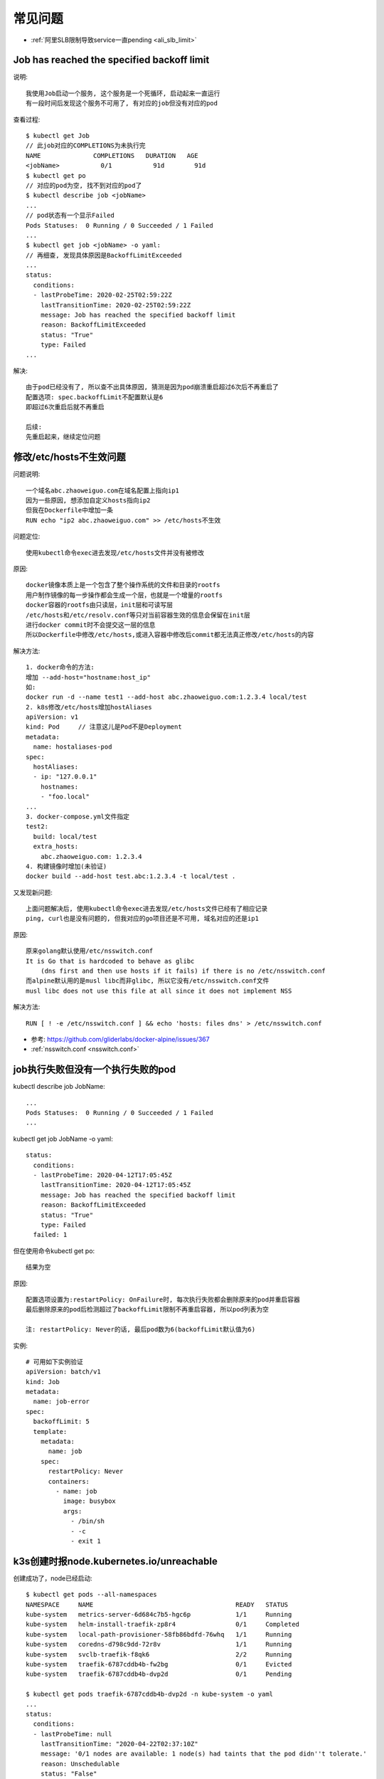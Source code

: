 常见问题
########

* :ref:`阿里SLB限制导致service一直pending <ali_slb_limit>`

Job has reached the specified backoff limit
===========================================

说明::

    我使用Job启动一个服务, 这个服务是一个死循环, 启动起来一直运行
    有一段时间后发现这个服务不可用了, 有对应的job但没有对应的pod

查看过程::

    $ kubectl get Job
    // 此job对应的COMPLETIONS为未执行完
    NAME              COMPLETIONS   DURATION   AGE
    <jobName>           0/1           91d        91d
    $ kubectl get po
    // 对应的pod为空, 找不到对应的pod了
    $ kubectl describe job <jobName>
    ...
    // pod状态有一个显示Failed
    Pods Statuses:  0 Running / 0 Succeeded / 1 Failed
    ...
    $ kubectl get job <jobName> -o yaml:
    // 再细查, 发现具体原因是BackoffLimitExceeded
    ...
    status:
      conditions:
      - lastProbeTime: 2020-02-25T02:59:22Z
        lastTransitionTime: 2020-02-25T02:59:22Z
        message: Job has reached the specified backoff limit
        reason: BackoffLimitExceeded
        status: "True"
        type: Failed
    ...

解决::

    由于pod已经没有了, 所以查不出具体原因, 猜测是因为pod崩溃重启超过6次后不再重启了
    配置选项: spec.backoffLimit不配置默认是6
    即超过6次重启后就不再重启

    后续:
    先重启起来，继续定位问题

.. _question_muslibc_glibc:

修改/etc/hosts不生效问题
========================

问题说明::

    一个域名abc.zhaoweiguo.com在域名配置上指向ip1
    因为一些原因, 想添加自定义hosts指向ip2
    但我在Dockerfile中增加一条
    RUN echo "ip2 abc.zhaoweiguo.com" >> /etc/hosts不生效

问题定位::

    使用kubectl命令exec进去发现/etc/hosts文件并没有被修改

原因::

    docker镜像本质上是一个包含了整个操作系统的文件和目录的rootfs
    用户制作镜像的每一步操作都会生成一个层，也就是一个增量的rootfs
    docker容器的rootfs由只读层，init层和可读写层
    /etc/hosts和/etc/resolv.conf等只对当前容器生效的信息会保留在init层
    进行docker commit时不会提交这一层的信息
    所以Dockerfile中修改/etc/hosts,或进入容器中修改后commit都无法真正修改/etc/hosts的内容

解决方法::

    1. docker命令的方法:
    增加 --add-host="hostname:host_ip"
    如:
    docker run -d --name test1 --add-host abc.zhaoweiguo.com:1.2.3.4 local/test
    2. k8s修改/etc/hosts增加hostAliases
    apiVersion: v1
    kind: Pod     // 注意这儿是Pod不是Deployment
    metadata:
      name: hostaliases-pod
    spec:
      hostAliases:
      - ip: "127.0.0.1"
        hostnames:
        - "foo.local"
    ...
    3. docker-compose.yml文件指定
    test2:
      build: local/test
      extra_hosts:
        abc.zhaoweiguo.com: 1.2.3.4
    4. 构建镜像时增加(未验证)
    docker build --add-host test.abc:1.2.3.4 -t local/test .

又发现新问题::

    上面问题解决后, 使用kubectl命令exec进去发现/etc/hosts文件已经有了相应记录
    ping, curl也是没有问题的, 但我对应的go项目还是不可用, 域名对应的还是ip1

原因::

    原来golang默认使用/etc/nsswitch.conf
    It is Go that is hardcoded to behave as glibc 
        (dns first and then use hosts if it fails) if there is no /etc/nsswitch.conf
    而alpine默认用的是musl libc而非glibc, 所以它没有/etc/nsswitch.conf文件
    musl libc does not use this file at all since it does not implement NSS

解决方法::

    RUN [ ! -e /etc/nsswitch.conf ] && echo 'hosts: files dns' > /etc/nsswitch.conf


* 参考: https://github.com/gliderlabs/docker-alpine/issues/367
* :ref:`nsswitch.conf <nsswitch.conf>`


job执行失败但没有一个执行失败的pod
==================================

kubectl describe job JobName::

    ...
    Pods Statuses:  0 Running / 0 Succeeded / 1 Failed
    ...

kubectl get job JobName -o yaml::

    status:
      conditions:
      - lastProbeTime: 2020-04-12T17:05:45Z
        lastTransitionTime: 2020-04-12T17:05:45Z
        message: Job has reached the specified backoff limit
        reason: BackoffLimitExceeded
        status: "True"
        type: Failed
      failed: 1

但在使用命令kubectl get po::

    结果为空

原因::

    配置选项设置为:restartPolicy: OnFailure时, 每次执行失败都会删除原来的pod并重启容器
    最后删除原来的pod后检测超过了backoffLimit限制不再重启容器, 所以pod列表为空

    注: restartPolicy: Never的话, 最后pod数为6(backoffLimit默认值为6)

实例::

    # 可用如下实例验证
    apiVersion: batch/v1
    kind: Job
    metadata:
      name: job-error
    spec:
      backoffLimit: 5
      template:
        metadata:
          name: job
        spec:
          restartPolicy: Never
          containers:
            - name: job
              image: busybox
              args:
                - /bin/sh
                - -c
                - exit 1


k3s创建时报node.kubernetes.io/unreachable
=========================================

创建成功了，node已经启动::

    $ kubectl get pods --all-namespaces
    NAMESPACE     NAME                                      READY   STATUS
    kube-system   metrics-server-6d684c7b5-hgc6p            1/1     Running
    kube-system   helm-install-traefik-zp8r4                0/1     Completed
    kube-system   local-path-provisioner-58fb86bdfd-76whq   1/1     Running
    kube-system   coredns-d798c9dd-72r8v                    1/1     Running
    kube-system   svclb-traefik-f8qk6                       2/2     Running
    kube-system   traefik-6787cddb4b-fw2bg                  0/1     Evicted
    kube-system   traefik-6787cddb4b-dvp2d                  0/1     Pending

    $ kubectl get pods traefik-6787cddb4b-dvp2d -n kube-system -o yaml
    ...
    status:
      conditions:
      - lastProbeTime: null
        lastTransitionTime: "2020-04-22T02:37:10Z"
        message: '0/1 nodes are available: 1 node(s) had taints that the pod didn''t tolerate.'
        reason: Unschedulable
        status: "False"
        type: PodScheduled
      phase: Pending
      qosClass: BestEffort
    ...

    $ kubectl describe po traefik-6787cddb4b-dvp2d
    ...
    Status:             Failed
    Reason:             Evicted
    Message:            The node was low on resource: ephemeral-storage.
    ...
    Events:
      Type     Reason                 Message
      ----     ------                 -------
      ...
      Warning  Evicted  The node was low on resource: ephemeral-storage.
      ...

说明::

    其实看到这个信息基本就应该知道是因为磁盘不够, 但我执行df命令发现磁盘还好多
    这时查看issue list发现下面一条, 也是指向磁盘不够问题
    最后原因就是磁盘不够, 我使用的mac下Docker Desktop服务限制了docker使用磁盘大小

* 参考: https://github.com/rancher/k3s/issues/1346

.. image:: /images/k8s/tools/docker-desktop-resource-limit.png









